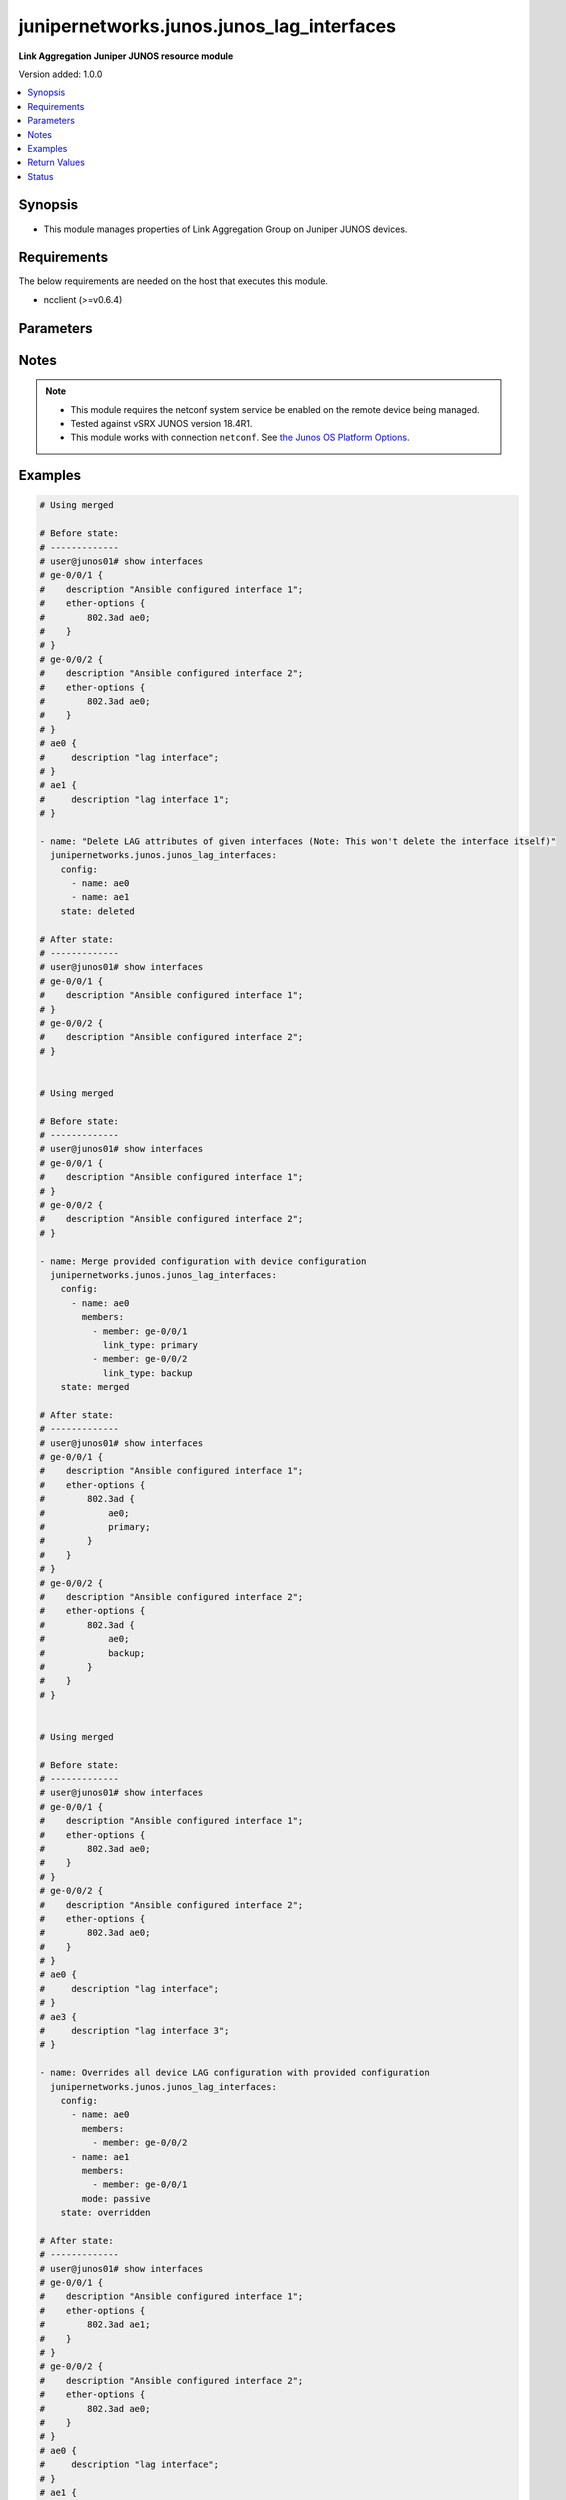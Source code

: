 .. _junipernetworks.junos.junos_lag_interfaces_module:


******************************************
junipernetworks.junos.junos_lag_interfaces
******************************************

**Link Aggregation Juniper JUNOS resource module**


Version added: 1.0.0

.. contents::
   :local:
   :depth: 1


Synopsis
--------
- This module manages properties of Link Aggregation Group on Juniper JUNOS devices.



Requirements
------------
The below requirements are needed on the host that executes this module.

- ncclient (>=v0.6.4)


Parameters
----------

.. raw:: html

    <table  border=0 cellpadding=0 class="documentation-table">
        <tr>
            <th colspan="3">Parameter</th>
            <th>Choices/<font color="blue">Defaults</font></th>
            <th width="100%">Comments</th>
        </tr>
            <tr>
                <td colspan="3">
                    <div class="ansibleOptionAnchor" id="parameter-"></div>
                    <b>config</b>
                    <a class="ansibleOptionLink" href="#parameter-" title="Permalink to this option"></a>
                    <div style="font-size: small">
                        <span style="color: purple">list</span>
                         / <span style="color: purple">elements=dictionary</span>
                    </div>
                </td>
                <td>
                </td>
                <td>
                        <div>A list of link aggregation group configurations.</div>
                </td>
            </tr>
                                <tr>
                    <td class="elbow-placeholder"></td>
                <td colspan="2">
                    <div class="ansibleOptionAnchor" id="parameter-"></div>
                    <b>link_protection</b>
                    <a class="ansibleOptionLink" href="#parameter-" title="Permalink to this option"></a>
                    <div style="font-size: small">
                        <span style="color: purple">boolean</span>
                    </div>
                </td>
                <td>
                        <ul style="margin: 0; padding: 0"><b>Choices:</b>
                                    <li>no</li>
                                    <li>yes</li>
                        </ul>
                </td>
                <td>
                        <div>This boolean option indicates if link protection should be enabled for the LAG interface. If value is <code>True</code> link protection is enabled on LAG and if value is <code>False</code> link protection is disabled.</div>
                </td>
            </tr>
            <tr>
                    <td class="elbow-placeholder"></td>
                <td colspan="2">
                    <div class="ansibleOptionAnchor" id="parameter-"></div>
                    <b>members</b>
                    <a class="ansibleOptionLink" href="#parameter-" title="Permalink to this option"></a>
                    <div style="font-size: small">
                        <span style="color: purple">list</span>
                         / <span style="color: purple">elements=dictionary</span>
                    </div>
                </td>
                <td>
                </td>
                <td>
                        <div>List of member interfaces of the link aggregation group. The value can be single interface or list of interfaces.</div>
                </td>
            </tr>
                                <tr>
                    <td class="elbow-placeholder"></td>
                    <td class="elbow-placeholder"></td>
                <td colspan="1">
                    <div class="ansibleOptionAnchor" id="parameter-"></div>
                    <b>ether_option_type</b>
                    <a class="ansibleOptionLink" href="#parameter-" title="Permalink to this option"></a>
                    <div style="font-size: small">
                        <span style="color: purple">-</span>
                    </div>
                </td>
                <td>
                        <ul style="margin: 0; padding: 0"><b>Choices:</b>
                                    <li>ether</li>
                                    <li>gigether</li>
                        </ul>
                        <b>Default:</b><br/><div style="color: blue">"ether-options"</div>
                </td>
                <td>
                        <div>Specify the type of ethernet interface.</div>
                </td>
            </tr>
            <tr>
                    <td class="elbow-placeholder"></td>
                    <td class="elbow-placeholder"></td>
                <td colspan="1">
                    <div class="ansibleOptionAnchor" id="parameter-"></div>
                    <b>link_type</b>
                    <a class="ansibleOptionLink" href="#parameter-" title="Permalink to this option"></a>
                    <div style="font-size: small">
                        <span style="color: purple">string</span>
                    </div>
                </td>
                <td>
                        <ul style="margin: 0; padding: 0"><b>Choices:</b>
                                    <li>primary</li>
                                    <li>backup</li>
                        </ul>
                </td>
                <td>
                        <div>The value of this options configures the member link as either <code>primary</code> or <code>backup</code>. Value <code>primary</code> configures primary interface for link-protection mode and <code>backup</code> configures backup interface for link-protection mode.</div>
                </td>
            </tr>
            <tr>
                    <td class="elbow-placeholder"></td>
                    <td class="elbow-placeholder"></td>
                <td colspan="1">
                    <div class="ansibleOptionAnchor" id="parameter-"></div>
                    <b>member</b>
                    <a class="ansibleOptionLink" href="#parameter-" title="Permalink to this option"></a>
                    <div style="font-size: small">
                        <span style="color: purple">string</span>
                    </div>
                </td>
                <td>
                </td>
                <td>
                        <div>Name of the member interface.</div>
                </td>
            </tr>

            <tr>
                    <td class="elbow-placeholder"></td>
                <td colspan="2">
                    <div class="ansibleOptionAnchor" id="parameter-"></div>
                    <b>mode</b>
                    <a class="ansibleOptionLink" href="#parameter-" title="Permalink to this option"></a>
                    <div style="font-size: small">
                        <span style="color: purple">string</span>
                    </div>
                </td>
                <td>
                        <ul style="margin: 0; padding: 0"><b>Choices:</b>
                                    <li>active</li>
                                    <li>passive</li>
                        </ul>
                </td>
                <td>
                        <div>LAG mode. A value of <code>passive</code> will enable LACP in <code>passive</code> mode that is it will respond to LACP packets and <code>active</code> configures the link to initiate transmission of LACP packets.</div>
                </td>
            </tr>
            <tr>
                    <td class="elbow-placeholder"></td>
                <td colspan="2">
                    <div class="ansibleOptionAnchor" id="parameter-"></div>
                    <b>name</b>
                    <a class="ansibleOptionLink" href="#parameter-" title="Permalink to this option"></a>
                    <div style="font-size: small">
                        <span style="color: purple">string</span>
                         / <span style="color: red">required</span>
                    </div>
                </td>
                <td>
                </td>
                <td>
                        <div>Name of the link aggregation group (LAG).</div>
                </td>
            </tr>

            <tr>
                <td colspan="3">
                    <div class="ansibleOptionAnchor" id="parameter-"></div>
                    <b>running_config</b>
                    <a class="ansibleOptionLink" href="#parameter-" title="Permalink to this option"></a>
                    <div style="font-size: small">
                        <span style="color: purple">string</span>
                    </div>
                </td>
                <td>
                </td>
                <td>
                        <div>This option is used only with state <em>parsed</em>.</div>
                        <div>The value of this option should be the output received from the Junos device by executing the command <b>show interfaces</b>.</div>
                        <div>The state <em>parsed</em> reads the configuration from <code>running_config</code> option and transforms it into Ansible structured data as per the resource module&#x27;s argspec and the value is then returned in the <em>parsed</em> key within the result</div>
                </td>
            </tr>
            <tr>
                <td colspan="3">
                    <div class="ansibleOptionAnchor" id="parameter-"></div>
                    <b>state</b>
                    <a class="ansibleOptionLink" href="#parameter-" title="Permalink to this option"></a>
                    <div style="font-size: small">
                        <span style="color: purple">string</span>
                    </div>
                </td>
                <td>
                        <ul style="margin: 0; padding: 0"><b>Choices:</b>
                                    <li><div style="color: blue"><b>merged</b>&nbsp;&larr;</div></li>
                                    <li>replaced</li>
                                    <li>overridden</li>
                                    <li>deleted</li>
                                    <li>gathered</li>
                                    <li>rendered</li>
                                    <li>parsed</li>
                        </ul>
                </td>
                <td>
                        <div>The state of the configuration after module completion</div>
                </td>
            </tr>
    </table>
    <br/>


Notes
-----

.. note::
   - This module requires the netconf system service be enabled on the remote device being managed.
   - Tested against vSRX JUNOS version 18.4R1.
   - This module works with connection ``netconf``. See `the Junos OS Platform Options <../network/user_guide/platform_junos.html>`_.



Examples
--------

.. code-block:: yaml

    # Using merged

    # Before state:
    # -------------
    # user@junos01# show interfaces
    # ge-0/0/1 {
    #    description "Ansible configured interface 1";
    #    ether-options {
    #        802.3ad ae0;
    #    }
    # }
    # ge-0/0/2 {
    #    description "Ansible configured interface 2";
    #    ether-options {
    #        802.3ad ae0;
    #    }
    # }
    # ae0 {
    #     description "lag interface";
    # }
    # ae1 {
    #     description "lag interface 1";
    # }

    - name: "Delete LAG attributes of given interfaces (Note: This won't delete the interface itself)"
      junipernetworks.junos.junos_lag_interfaces:
        config:
          - name: ae0
          - name: ae1
        state: deleted

    # After state:
    # -------------
    # user@junos01# show interfaces
    # ge-0/0/1 {
    #    description "Ansible configured interface 1";
    # }
    # ge-0/0/2 {
    #    description "Ansible configured interface 2";
    # }


    # Using merged

    # Before state:
    # -------------
    # user@junos01# show interfaces
    # ge-0/0/1 {
    #    description "Ansible configured interface 1";
    # }
    # ge-0/0/2 {
    #    description "Ansible configured interface 2";
    # }

    - name: Merge provided configuration with device configuration
      junipernetworks.junos.junos_lag_interfaces:
        config:
          - name: ae0
            members:
              - member: ge-0/0/1
                link_type: primary
              - member: ge-0/0/2
                link_type: backup
        state: merged

    # After state:
    # -------------
    # user@junos01# show interfaces
    # ge-0/0/1 {
    #    description "Ansible configured interface 1";
    #    ether-options {
    #        802.3ad {
    #            ae0;
    #            primary;
    #        }
    #    }
    # }
    # ge-0/0/2 {
    #    description "Ansible configured interface 2";
    #    ether-options {
    #        802.3ad {
    #            ae0;
    #            backup;
    #        }
    #    }
    # }


    # Using merged

    # Before state:
    # -------------
    # user@junos01# show interfaces
    # ge-0/0/1 {
    #    description "Ansible configured interface 1";
    #    ether-options {
    #        802.3ad ae0;
    #    }
    # }
    # ge-0/0/2 {
    #    description "Ansible configured interface 2";
    #    ether-options {
    #        802.3ad ae0;
    #    }
    # }
    # ae0 {
    #     description "lag interface";
    # }
    # ae3 {
    #     description "lag interface 3";
    # }

    - name: Overrides all device LAG configuration with provided configuration
      junipernetworks.junos.junos_lag_interfaces:
        config:
          - name: ae0
            members:
              - member: ge-0/0/2
          - name: ae1
            members:
              - member: ge-0/0/1
            mode: passive
        state: overridden

    # After state:
    # -------------
    # user@junos01# show interfaces
    # ge-0/0/1 {
    #    description "Ansible configured interface 1";
    #    ether-options {
    #        802.3ad ae1;
    #    }
    # }
    # ge-0/0/2 {
    #    description "Ansible configured interface 2";
    #    ether-options {
    #        802.3ad ae0;
    #    }
    # }
    # ae0 {
    #     description "lag interface";
    # }
    # ae1 {
    #    aggregated-ether-options {
    #        lacp {
    #            active;
    #        }
    #    }
    # }


    # Using merged

    # Before state:
    # -------------
    # user@junos01# show interfaces
    # ge-0/0/1 {
    #    description "Ansible configured interface 1";
    # }
    # ge-0/0/2 {
    #    description "Ansible configured interface 2";
    # }
    # ge-0/0/3 {
    #    description "Ansible configured interface 3";
    # }

    - name: Replace device LAG configuration with provided configuration
      junipernetworks.junos.junos_lag_interfaces:
        config:
          - name: ae0
            members:
              - member: ge-0/0/1
            mode: active
        state: replaced

    # After state:
    # -------------
    # user@junos01# show interfaces
    # ge-0/0/1 {
    #    description "Ansible configured interface 1";
    #    ether-options {
    #        802.3ad ae0;
    #    }
    # }
    # ge-0/0/2 {
    #    description "Ansible configured interface 2";
    # }
    # ae0 {
    #    aggregated-ether-options {
    #        lacp {
    #            active;
    #        }
    #    }
    # }
    # ge-0/0/3 {
    #    description "Ansible configured interface 3";
    # }
    # Using gathered
    # Before state:
    # ------------
    #
    # ansible@cm123456tr21# show interfaces
    # ge-0/0/1 {
    #     ether-options {
    #         802.3ad ae1;
    #     }
    # }
    # ge-0/0/2 {
    #     ether-options {
    #         802.3ad ae1;
    #     }
    # }
    # ge-0/0/3 {
    #     ether-options {
    #         802.3ad {
    #             ae2;
    #             primary;
    #         }
    #     }
    # }
    # ge-0/0/4 {
    #     ether-options {
    #         802.3ad {
    #             ae2;
    #             backup;
    #         }
    #     }
    # }
    # ge-1/0/0 {
    #     unit 0 {
    #         family inet {
    #             address 192.168.100.1/24;
    #             address 10.200.16.20/24;
    #         }
    #         family inet6;
    #     }
    # }
    # ge-2/0/0 {
    #     unit 0 {
    #         family inet {
    #             address 192.168.100.2/24;
    #             address 10.200.16.21/24;
    #         }
    #         family inet6;
    #     }
    # }
    # ge-3/0/0 {
    #     unit 0 {
    #         family inet {
    #             address 192.168.100.3/24;
    #             address 10.200.16.22/24;
    #         }
    #         family inet6;
    #     }
    # }
    # ae1 {
    #     description "Configured by Ansible";
    #     aggregated-ether-options {
    #         lacp {
    #             active;
    #         }
    #     }
    # }
    # ae2 {
    #     description "Configured by Ansible";
    #     aggregated-ether-options {
    #         link-protection;
    #         lacp {
    #             passive;
    #         }
    #     }
    # }
    # em1 {
    #     description TEST;
    # }
    # fxp0 {
    #     description ANSIBLE;
    #     speed 1g;
    #     link-mode automatic;
    #     unit 0 {
    #         family inet {
    #             address 10.8.38.38/24;
    #         }
    #     }
    # }
    - name: Gather junos lag interfaces as in given arguments
      junipernetworks.junos.junos_lag_interfaces:
        state: gathered
    # Task Output (redacted)
    # -----------------------
    #
    # "gathered": [
    #         {
    #             "members": [
    #                 {
    #                     "member": "ge-0/0/1"
    #                 },
    #                 {
    #                     "member": "ge-0/0/2"
    #                 }
    #             ],
    #             "mode": "active",
    #             "name": "ae1"
    #         },
    #         {
    #             "link_protection": true,
    #             "members": [
    #                 {
    #                     "link_type": "primary",
    #                     "member": "ge-0/0/3"
    #                 },
    #                 {
    #                     "link_type": "backup",
    #                     "member": "ge-0/0/4"
    #                 }
    #             ],
    #             "mode": "passive",
    #             "name": "ae2"
    #         }
    #     ]
    # After state:
    # ------------
    #
    # ansible@cm123456tr21# show interfaces
    # ge-0/0/1 {
    #     ether-options {
    #         802.3ad ae1;
    #     }
    # }
    # ge-0/0/2 {
    #     ether-options {
    #         802.3ad ae1;
    #     }
    # }
    # ge-0/0/3 {
    #     ether-options {
    #         802.3ad {
    #             ae2;
    #             primary;
    #         }
    #     }
    # }
    # ge-0/0/4 {
    #     ether-options {
    #         802.3ad {
    #             ae2;
    #             backup;
    #         }
    #     }
    # }
    # ge-1/0/0 {
    #     unit 0 {
    #         family inet {
    #             address 192.168.100.1/24;
    #             address 10.200.16.20/24;
    #         }
    #         family inet6;
    #     }
    # }
    # ge-2/0/0 {
    #     unit 0 {
    #         family inet {
    #             address 192.168.100.2/24;
    #             address 10.200.16.21/24;
    #         }
    #         family inet6;
    #     }
    # }
    # ge-3/0/0 {
    #     unit 0 {
    #         family inet {
    #             address 192.168.100.3/24;
    #             address 10.200.16.22/24;
    #         }
    #         family inet6;
    #     }
    # }
    # ae1 {
    #     description "Configured by Ansible";
    #     aggregated-ether-options {
    #         lacp {
    #             active;
    #         }
    #     }
    # }
    # ae2 {
    #     description "Configured by Ansible";
    #     aggregated-ether-options {
    #         link-protection;
    #         lacp {
    #             passive;
    #         }
    #     }
    # }
    # em1 {
    #     description TEST;
    # }
    # fxp0 {
    #     description ANSIBLE;
    #     speed 1g;
    #     link-mode automatic;
    #     unit 0 {
    #         family inet {
    #             address 10.8.38.38/24;
    #         }
    #     }
    # }
    # Using parsed
    # parsed.cfg
    # ------------
    #
    # <?xml version="1.0" encoding="UTF-8"?>
    # <rpc-reply message-id="urn:uuid:0cadb4e8-5bba-47f4-986e-72906227007f">
    #     <configuration changed-seconds="1590139550" changed-localtime="2020-05-22 09:25:50 UTC">
    # <interfaces>
    #         <interface>
    #             <name>ge-0/0/1</name>
    #             <ether-options>
    #                 <ieee-802.3ad>
    #                     <bundle>ae1</bundle>
    #                 </ieee-802.3ad>
    #             </ether-options>
    #         </interface>
    #         <interface>
    #             <name>ge-0/0/2</name>
    #             <ether-options>
    #                 <ieee-802.3ad>
    #                     <bundle>ae1</bundle>
    #                 </ieee-802.3ad>
    #             </ether-options>
    #         </interface>
    #         <interface>
    #             <name>ge-0/0/3</name>
    #             <ether-options>
    #                 <ieee-802.3ad>
    #                     <bundle>ae2</bundle>
    #                     <primary/>
    #                 </ieee-802.3ad>
    #             </ether-options>
    #         </interface>
    #         <interface>
    #             <name>ge-0/0/4</name>
    #             <ether-options>
    #                 <ieee-802.3ad>
    #                     <bundle>ae2</bundle>
    #                     <backup/>
    #                 </ieee-802.3ad>
    #             </ether-options>
    #         </interface>
    #         <interface>
    #             <name>ge-1/0/0</name>
    #             <unit>
    #                 <name>0</name>
    #                 <family>
    #                     <inet>
    #                         <address>
    #                             <name>192.168.100.1/24</name>
    #                         </address>
    #                         <address>
    #                             <name>10.200.16.20/24</name>
    #                         </address>
    #                     </inet>
    #                     <inet6>
    #                     </inet6>
    #                 </family>
    #             </unit>
    #         </interface>
    #         <interface>
    #             <name>ge-2/0/0</name>
    #             <unit>
    #                 <name>0</name>
    #                 <family>
    #                     <inet>
    #                         <address>
    #                             <name>192.168.100.2/24</name>
    #                         </address>
    #                         <address>
    #                             <name>10.200.16.21/24</name>
    #                         </address>
    #                     </inet>
    #                     <inet6>
    #                     </inet6>
    #                 </family>
    #             </unit>
    #         </interface>
    #         <interface>
    #             <name>ge-3/0/0</name>
    #             <unit>
    #                 <name>0</name>
    #                 <family>
    #                     <inet>
    #                         <address>
    #                             <name>192.168.100.3/24</name>
    #                         </address>
    #                         <address>
    #                             <name>10.200.16.22/24</name>
    #                         </address>
    #                     </inet>
    #                     <inet6>
    #                     </inet6>
    #                 </family>
    #             </unit>
    #         </interface>
    #         <interface>
    #             <name>ae1</name>
    #             <description>Configured by Ansible</description>
    #             <aggregated-ether-options>
    #                 <lacp>
    #                     <active/>
    #                 </lacp>
    #             </aggregated-ether-options>
    #         </interface>
    #         <interface>
    #             <name>ae2</name>
    #             <description>Configured by Ansible</description>
    #             <aggregated-ether-options>
    #                 <link-protection>
    #                 </link-protection>
    #                 <lacp>
    #                     <passive/>
    #                 </lacp>
    #             </aggregated-ether-options>
    #         </interface>
    #         <interface>
    #             <name>em1</name>
    #             <description>TEST</description>
    #         </interface>
    #         <interface>
    #             <name>fxp0</name>
    #             <description>ANSIBLE</description>
    #             <speed>1g</speed>
    #             <link-mode>automatic</link-mode>
    #             <unit>
    #                 <name>0</name>
    #                 <family>
    #                     <inet>
    #                         <address>
    #                             <name>10.8.38.38/24</name>
    #                         </address>
    #                     </inet>
    #                 </family>
    #             </unit>
    #         </interface>
    #     </interfaces>
    #     </configuration>
    # </rpc-reply>
    # - name: Convert interfaces config to argspec without connecting to the appliance
    #   junipernetworks.junos.junos_lag_interfaces:
    #     running_config: "{{ lookup('file', './parsed.cfg') }}"
    #     state: parsed
    # Task Output (redacted)
    # -----------------------
    # "parsed": [
    #         {
    #             "members": [
    #                 {
    #                     "member": "ge-0/0/1"
    #                 },
    #                 {
    #                     "member": "ge-0/0/2"
    #                 }
    #             ],
    #             "mode": "active",
    #             "name": "ae1"
    #         },
    #         {
    #             "link_protection": true,
    #             "members": [
    #                 {
    #                     "link_type": "primary",
    #                     "member": "ge-0/0/3"
    #                 },
    #                 {
    #                     "link_type": "backup",
    #                     "member": "ge-0/0/4"
    #                 }
    #             ],
    #             "mode": "passive",
    #             "name": "ae2"
    #         }
    #     ]
    # Using rendered
    - name: Render platform specific xml from task input using rendered state
      junipernetworks.junos.junos_lag_interfaces:
        config:
          - name: ae1
            members:
              - member: ge-0/0/1
              - member: ge-0/0/2
            mode: active

          - name: ae2
            link_protection: true
            members:
              - member: ge-0/0/3
                link_type: primary
              - member: ge-0/0/4
                link_type: backup
            mode: passive
    # Task Output (redacted)
    # -----------------------
    # "rendered": "<nc:interfaces
    #     xmlns:nc="urn:ietf:params:xml:ns:netconf:base:1.0">
    #     <nc:interface>
    #         <nc:name>ae1</nc:name>
    #         <nc:aggregated-ether-options>
    #             <nc:lacp>
    #                 <nc:active/>
    #             </nc:lacp>
    #         </nc:aggregated-ether-options>
    #     </nc:interface>
    #     <nc:interface>
    #         <nc:name>ge-0/0/1</nc:name>
    #         <nc:ether-options>
    #             <nc:ieee-802.3ad>
    #                 <nc:bundle>ae1</nc:bundle>
    #             </nc:ieee-802.3ad>
    #         </nc:ether-options>
    #     </nc:interface>
    #     <nc:interface>
    #         <nc:name>ge-0/0/2</nc:name>
    #         <nc:ether-options>
    #             <nc:ieee-802.3ad>
    #                 <nc:bundle>ae1</nc:bundle>
    #             </nc:ieee-802.3ad>
    #         </nc:ether-options>
    #     </nc:interface>
    #     <nc:interface>
    #         <nc:name>ae2</nc:name>
    #         <nc:aggregated-ether-options>
    #             <nc:lacp>
    #                 <nc:passive/>
    #             </nc:lacp>
    #             <nc:link-protection/>
    #         </nc:aggregated-ether-options>
    #     </nc:interface>
    #     <nc:interface>
    #         <nc:name>ge-0/0/3</nc:name>
    #         <nc:ether-options>
    #             <nc:ieee-802.3ad>
    #                 <nc:bundle>ae2</nc:bundle>
    #                 <nc:primary/>
    #             </nc:ieee-802.3ad>
    #         </nc:ether-options>
    #     </nc:interface>
    #     <nc:interface>
    #         <nc:name>ge-0/0/4</nc:name>
    #         <nc:ether-options>
    #             <nc:ieee-802.3ad>
    #                 <nc:bundle>ae2</nc:bundle>
    #                 <nc:backup/>
    #             </nc:ieee-802.3ad>
    #         </nc:ether-options>
    #     </nc:interface>
    # </nc:interfaces>"



Return Values
-------------
Common return values are documented `here <https://docs.ansible.com/ansible/latest/reference_appendices/common_return_values.html#common-return-values>`_, the following are the fields unique to this module:

.. raw:: html

    <table border=0 cellpadding=0 class="documentation-table">
        <tr>
            <th colspan="1">Key</th>
            <th>Returned</th>
            <th width="100%">Description</th>
        </tr>
            <tr>
                <td colspan="1">
                    <div class="ansibleOptionAnchor" id="return-"></div>
                    <b>after</b>
                    <a class="ansibleOptionLink" href="#return-" title="Permalink to this return value"></a>
                    <div style="font-size: small">
                      <span style="color: purple">list</span>
                    </div>
                </td>
                <td>when changed</td>
                <td>
                            <div>The configuration as structured data after module completion.</div>
                    <br/>
                        <div style="font-size: smaller"><b>Sample:</b></div>
                        <div style="font-size: smaller; color: blue; word-wrap: break-word; word-break: break-all;">The configuration returned will always be in the same format
     of the parameters above.</div>
                </td>
            </tr>
            <tr>
                <td colspan="1">
                    <div class="ansibleOptionAnchor" id="return-"></div>
                    <b>before</b>
                    <a class="ansibleOptionLink" href="#return-" title="Permalink to this return value"></a>
                    <div style="font-size: small">
                      <span style="color: purple">list</span>
                    </div>
                </td>
                <td>always</td>
                <td>
                            <div>The configuration as structured data prior to module invocation.</div>
                    <br/>
                        <div style="font-size: smaller"><b>Sample:</b></div>
                        <div style="font-size: smaller; color: blue; word-wrap: break-word; word-break: break-all;">The configuration returned will always be in the same format
     of the parameters above.</div>
                </td>
            </tr>
            <tr>
                <td colspan="1">
                    <div class="ansibleOptionAnchor" id="return-"></div>
                    <b>xml</b>
                    <a class="ansibleOptionLink" href="#return-" title="Permalink to this return value"></a>
                    <div style="font-size: small">
                      <span style="color: purple">list</span>
                    </div>
                </td>
                <td>always</td>
                <td>
                            <div>The set of xml rpc payload pushed to the remote device.</div>
                    <br/>
                        <div style="font-size: smaller"><b>Sample:</b></div>
                        <div style="font-size: smaller; color: blue; word-wrap: break-word; word-break: break-all;">[&#x27;&lt;nc:interfaces xmlns:nc=&quot;urn:ietf:params:xml:ns:netconf:base:1.0&quot;&gt; &lt;nc:interface&gt; &lt;nc:name&gt;ae1&lt;/nc:name&gt; &lt;nc:aggregated-ether-options&gt; &lt;nc:lacp&gt; &lt;nc:active/&gt; &lt;/nc:lacp&gt; &lt;/nc:aggregated-ether-options&gt; &lt;/nc:interface&gt; &lt;nc:interface&gt; &lt;nc:name&gt;ge-0/0/1&lt;/nc:name&gt; &lt;nc:ether-options&gt; &lt;nc:ieee-802.3ad&gt; &lt;nc:bundle&gt;ae1&lt;/nc:bundle&gt; &lt;/nc:ieee-802.3ad&gt; &lt;/nc:ether-options&gt; &lt;/nc:interface&gt; &lt;nc:interface&gt; &lt;nc:name&gt;ge-0/0/2&lt;/nc:name&gt; &lt;nc:ether-options&gt; &lt;nc:ieee-802.3ad&gt; &lt;nc:bundle&gt;ae1&lt;/nc:bundle&gt; &lt;/nc:ieee-802.3ad&gt; &lt;/nc:ether-options&gt; &lt;/nc:interface&gt; &lt;nc:interface&gt; &lt;nc:name&gt;ae2&lt;/nc:name&gt; &lt;nc:aggregated-ether-options&gt; &lt;nc:lacp&gt; &lt;nc:passive/&gt; &lt;/nc:lacp&gt; &lt;nc:link-protection/&gt; &lt;/nc:aggregated-ether-options&gt; &lt;/nc:interface&gt; &lt;nc:interface&gt; &lt;nc:name&gt;ge-0/0/3&lt;/nc:name&gt; &lt;nc:ether-options&gt; &lt;nc:ieee-802.3ad&gt; &lt;nc:bundle&gt;ae2&lt;/nc:bundle&gt; &lt;nc:primary/&gt; &lt;/nc:ieee-802.3ad&gt; &lt;/nc:ether-options&gt; &lt;/nc:interface&gt; &lt;nc:interface&gt; &lt;nc:name&gt;ge-0/0/4&lt;/nc:name&gt; &lt;nc:ether-options&gt; &lt;nc:ieee-802.3ad&gt; &lt;nc:bundle&gt;ae2&lt;/nc:bundle&gt; &lt;nc:backup/&gt; &lt;/nc:ieee-802.3ad&gt; &lt;/nc:ether-options&gt; &lt;/nc:interface&gt; &lt;/nc:interfaces&gt;&#x27;, &#x27;xml 2&#x27;, &#x27;xml 3&#x27;]</div>
                </td>
            </tr>
    </table>
    <br/><br/>


Status
------


Authors
~~~~~~~

- Ganesh Nalawade (@ganeshrn)
